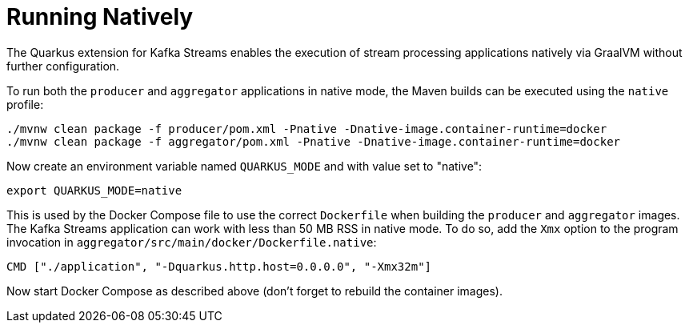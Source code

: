 ifdef::context[:parent-context: {context}]
[id="running-natively_{context}"]
= Running Natively
:context: running-natively

The Quarkus extension for Kafka Streams enables the execution of stream processing applications
natively via GraalVM without further configuration.

To run both the `producer` and `aggregator` applications in native mode,
the Maven builds can be executed using the `native` profile:

[source,shell]
----
./mvnw clean package -f producer/pom.xml -Pnative -Dnative-image.container-runtime=docker
./mvnw clean package -f aggregator/pom.xml -Pnative -Dnative-image.container-runtime=docker
----

Now create an environment variable named `QUARKUS_MODE` and with value set to "native":

[source,shell]
----
export QUARKUS_MODE=native
----

This is used by the Docker Compose file to use the correct `Dockerfile` when building the `producer` and `aggregator` images.
The Kafka Streams application can work with less than 50 MB RSS in native mode.
To do so, add the `Xmx` option to the program invocation in `aggregator/src/main/docker/Dockerfile.native`:

[source,shell]
----
CMD ["./application", "-Dquarkus.http.host=0.0.0.0", "-Xmx32m"]
----

Now start Docker Compose as described above
(don't forget to rebuild the container images).


ifdef::parent-context[:context: {parent-context}]
ifndef::parent-context[:!context:]